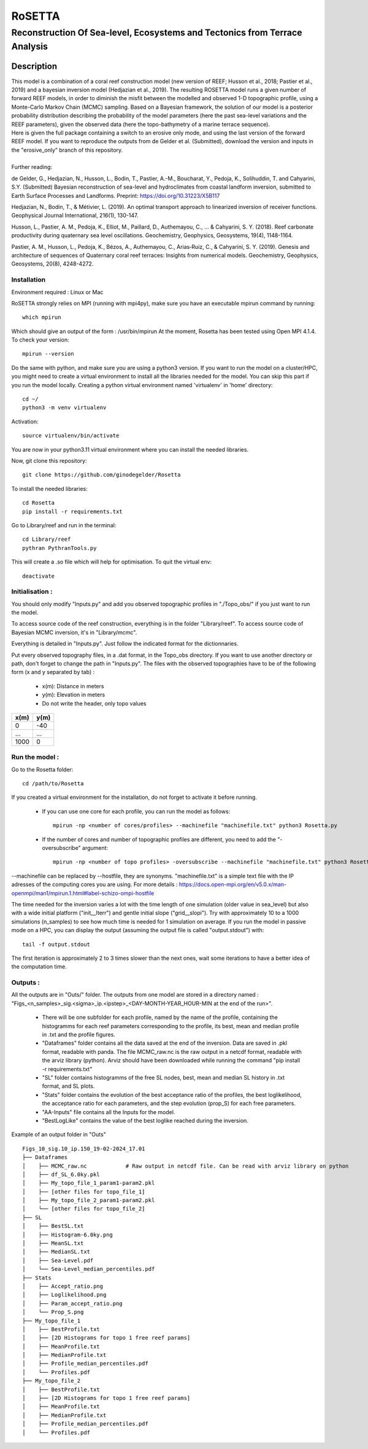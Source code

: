 =============
RoSETTA
=============
-----------------------------------------------
Reconstruction Of Sea-level, Ecosystems and Tectonics from Terrace Analysis
-----------------------------------------------

Description
===========

| This model is a combination of a coral reef construction model (new version of REEF; Husson et al., 2018; Pastier et al., 2019) and a bayesian inversion model (Hedjazian et al., 2019). The resulting ROSETTA model runs a given number of forward REEF models, in order to diminish the misfit between the modelled and observed 1-D topographic profile, using a Monte-Carlo Markov Chain (MCMC) sampling. Based on a Bayesian framework, the solution of our model is a posterior probability distribution describing the probability of the model parameters (here the past sea-level variations and the REEF parameters), given the observed data (here the topo-bathymetry of a marine terrace sequence).
| Here is given the full package containing a switch to an erosive only mode, and using the last version of the forward REEF model. If you want to reproduce the outputs from de Gelder et al. (Submitted), download the version and inputs in the "erosive_only" branch of this repository.
|
| Further reading:

de Gelder, G., Hedjazian, N., Husson, L., Bodin, T., Pastier, A.-M., Boucharat, Y., Pedoja, K., Solihuddin, T. and Cahyarini, S.Y. (Submitted) Bayesian reconstruction of sea-level and hydroclimates from coastal landform inversion, submitted to Earth Surface Processes and Landforms. Preprint: https://doi.org/10.31223/X5B117

Hedjazian, N., Bodin, T., & Métivier, L. (2019). An optimal transport approach to linearized inversion of receiver functions. Geophysical Journal International, 216(1), 130-147.

Husson, L., Pastier, A. M., Pedoja, K., Elliot, M., Paillard, D., Authemayou, C., ... & Cahyarini, S. Y. (2018). Reef carbonate productivity during quaternary sea level oscillations. Geochemistry, Geophysics, Geosystems, 19(4), 1148-1164.

Pastier, A. M., Husson, L., Pedoja, K., Bézos, A., Authemayou, C., Arias‐Ruiz, C., & Cahyarini, S. Y. (2019). Genesis and architecture of sequences of Quaternary coral reef terraces: Insights from numerical models. Geochemistry, Geophysics, Geosystems, 20(8), 4248-4272.

Installation 
------------

Environment required : Linux or Mac

RoSETTA strongly relies on MPI (running with mpi4py), make sure you have an executable mpirun command by running::

	which mpirun

Which should give an output of the form : /usr/bin/mpirun
At the moment, Rosetta has been tested using Open MPI 4.1.4. To check your version::

	mpirun --version

Do the same with python, and make sure you are using a python3 version.
If you want to run the model on a cluster/HPC, you might need to create a virtual environment to install all the libraries needed for the model. You can skip this part if you run the model locally.
Creating a python virtual environment named 'virtualenv' in 'home' directory::

        cd ~/
	python3 -m venv virtualenv

Activation::

        source virtualenv/bin/activate

You are now in your python3.11 virtual environment where you can install the needed libraries.

Now, git clone this repository::

	git clone https://github.com/ginodegelder/Rosetta

To install the needed libraries::

	cd Rosetta
        pip install -r requirements.txt

Go to Library/reef and run in the terminal::

	cd Library/reef
	pythran PythranTools.py

This will create a .so file which will help for optimisation.
To quit the virtual env::
        
        deactivate

Initialisation :
----------------

You should only modify "Inputs.py" and add you observed topographic profiles in "./Topo_obs/" if you just want to run the model. 

To access source code of the reef construction, everything is in the folder "Library/reef". 
To access source code of Bayesian MCMC inversion, it's in "Library/mcmc".

Everything is detailed in "Inputs.py". Just follow the indicated format for the dictionnaries.

Put every observed topography files, in a .dat format, in the Topo_obs directory. If you want to use another directory or path, don't forget to change the path in "Inputs.py".
The files with the observed topographies have to be of the following form (x and y separated by tab) :

   - x(m): Distance in meters
   - y(m): Elevation in meters
   - Do not write the header, only topo values

+------+------+
| x(m) | y(m) |
+======+======+
| 0    | -40  |
+------+------+
| ...  | ...  |
+------+------+
| 1000 | 0    |
+------+------+


Run the model :
---------------

Go to the Rosetta folder::

	cd /path/to/Rosetta

If you created a virtual environment for the installation, do not forget to activate it before running.

 - If you can use one core for each profile, you can run the model as follows::

        mpirun -np <number of cores/profiles> --machinefile "machinefile.txt" python3 Rosetta.py

 - If the number of cores and number of topographic profiles are different, you need to add the "-oversubscribe" argument::

        mpirun -np <number of topo profiles> -oversubscribe --machinefile "machinefile.txt" python3 Rosetta.py

--machinefile can be replaced by --hostfile, they are synonyms. "machinefile.txt" is a simple text file with the IP adresses of the computing cores you are using. For more details : https://docs.open-mpi.org/en/v5.0.x/man-openmpi/man1/mpirun.1.html#label-schizo-ompi-hostfile

The time needed for the inversion varies a lot with the time length of one simulation (older value in sea_level) but also with a wide initial platform ("init__lterr") and gentle initial slope ("grid__slopi"). Try with approximately 10 to a 1000 simulations (n_samples) to see how much time is needed for 1 simulation on average.
If you run the model in passive mode on a HPC, you can display the output (assuming the output file is called "output.stdout") with::

	tail -f output.stdout

The first iteration is approximately 2 to 3 times slower than the next ones, wait some iterations to have a better idea of the computation time. 

Outputs :
---------

All the outputs are in "Outs/" folder.
The outputs from one model are stored in a directory named : "Figs_<n_samples>_sig.<sigma>_ip.<ipstep>_<DAY-MONTH-YEAR_HOUR-MIN at the end of the run>".
 - There will be one subfolder for each profile, named by the name of the profile, containing the histogramms for each reef parameters corresponding to the profile, its best, mean and median profile in .txt and the profile figures. 
 - "Dataframes" folder contains all the data saved at the end of the inversion. Data are saved in .pkl format, readable with panda. The file MCMC_raw.nc is the raw output in a netcdf format, readable with the arviz library (python). Arviz should have been downloaded while running the command "pip install -r requirements.txt"
 - "SL" folder contains histogramms of the free SL nodes, best, mean and median SL history in .txt format, and SL plots.
 - "Stats" folder contains the evolution of the best acceptance ratio of the profiles, the best loglikelihood, the acceptance ratio for each parameters, and the step evolution (prop_S) for each free parameters. 
 - "AA-Inputs" file contains all the Inputs for the model.
 - "BestLogLike" contains the value of the best loglike reached during the inversion.

Example of an output folder in "Outs"

::

    Figs_10_sig.10_ip.150_19-02-2024_17.01
    ├── Dataframes
    │    ├── MCMC_raw.nc            # Raw output in netcdf file. Can be read with arviz library on python
    │    ├── df_SL_6.0ky.pkl
    │    ├── My_topo_file_1_param1-param2.pkl
    │    ├── [other files for topo_file_1]
    │    ├── My_topo_file_2_param1-param2.pkl
    │    └── [other files for topo_file_2]
    ├── SL
    │    ├── BestSL.txt
    │    ├── Histogram-6.0ky.png
    │    ├── MeanSL.txt
    │    ├── MedianSL.txt
    │    ├── Sea-Level.pdf
    │    └── Sea-Level_median_percentiles.pdf
    ├── Stats
    │    ├── Accept_ratio.png
    │    ├── Loglikelihood.png
    │    ├── Param_accept_ratio.png
    │    └── Prop_S.png
    ├── My_topo_file_1
    │    ├── BestProfile.txt
    │    ├── [2D Histograms for topo 1 free reef params]
    │    ├── MeanProfile.txt
    │    ├── MedianProfile.txt
    │    ├── Profile_median_percentiles.pdf
    │    └── Profiles.pdf
    ├── My_topo_file_2
    │    ├── BestProfile.txt
    │    ├── [2D Histograms for topo 1 free reef params]
    │    ├── MeanProfile.txt
    │    ├── MedianProfile.txt
    │    ├── Profile_median_percentiles.pdf
    │    └── Profiles.pdf
